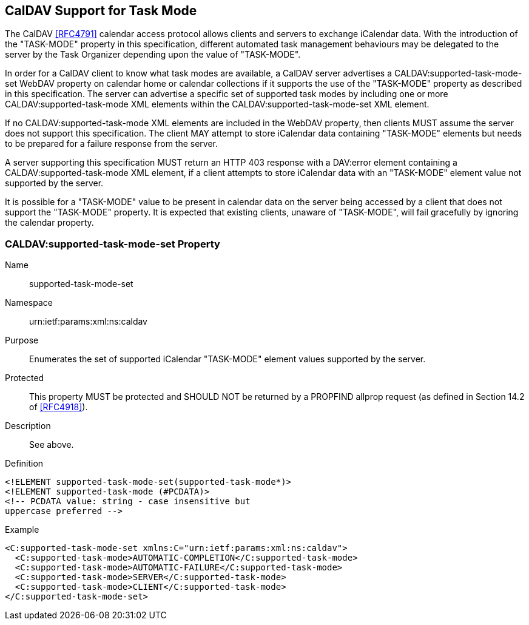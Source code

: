 
[[caldav-support]]

== CalDAV Support for Task Mode

The CalDAV <<RFC4791>> calendar access protocol allows clients and servers to exchange iCalendar data. With the introduction of the "TASK-MODE" property in this specification, different automated task management behaviours may be delegated to the server by the Task Organizer depending upon the value of "TASK-MODE".

In order for a CalDAV client to know what task modes are available, a CalDAV server advertises a CALDAV:supported-task-mode-set WebDAV property on calendar home or calendar collections if it supports the use of the "TASK-MODE" property as described in this specification.  The server can advertise a specific set of supported task modes by including one or more CALDAV:supported-task-mode XML elements within the CALDAV:supported-task-mode-set XML element.

If no CALDAV:supported-task-mode XML elements are included in the
WebDAV property, then clients MUST assume the server does not support this
specification. The client MAY attempt to store iCalendar data
containing "TASK-MODE" elements but needs to be prepared for a failure
response from the server.

A server supporting this specification MUST return an HTTP 403 response with a DAV:error element containing a CALDAV:supported-task-mode XML element, if a client attempts to store iCalendar data with an "TASK-MODE" element value not supported by the server.

It is possible for a "TASK-MODE" value to be present in calendar data on the server being accessed by a client that does not support the "TASK-MODE" property. It is expected that existing clients, unaware of "TASK-MODE", will fail gracefully by ignoring the calendar property.

=== CALDAV:supported-task-mode-set Property

Name:: supported-task-mode-set

Namespace:: urn:ietf:params:xml:ns:caldav

Purpose:: Enumerates the set of supported iCalendar "TASK-MODE" element values supported by the server.

Protected:: This property MUST be protected and SHOULD NOT be returned by a PROPFIND allprop request (as defined in Section 14.2 of <<RFC4918>>).

Description:: See above.

Definition::

[source,xml]
----
<!ELEMENT supported-task-mode-set(supported-task-mode*)>
<!ELEMENT supported-task-mode (#PCDATA)>
<!-- PCDATA value: string - case insensitive but
uppercase preferred -->
----

Example::

[source,xml]
----
<C:supported-task-mode-set xmlns:C="urn:ietf:params:xml:ns:caldav">
  <C:supported-task-mode>AUTOMATIC-COMPLETION</C:supported-task-mode>
  <C:supported-task-mode>AUTOMATIC-FAILURE</C:supported-task-mode>
  <C:supported-task-mode>SERVER</C:supported-task-mode>
  <C:supported-task-mode>CLIENT</C:supported-task-mode>
</C:supported-task-mode-set>
----
